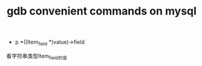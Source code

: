 #+TITLE: gdb convenient commands on mysql
#+OPTIONS: toc:nil

- p *((Item_field *)value)->field
看字符串类型Item_field的值
